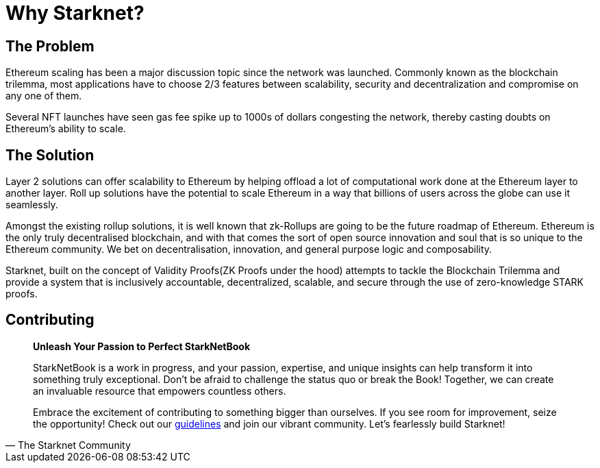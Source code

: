 = Why Starknet?

== The Problem

Ethereum scaling has been a major discussion topic since the network was launched. Commonly known as the blockchain trilemma, most applications have to choose 2/3 features between scalability, security and decentralization and compromise on any one of them.

Several NFT launches have seen gas fee spike up to 1000s of dollars congesting the network, thereby casting doubts on Ethereum's ability to scale.

== The Solution

Layer 2 solutions can offer scalability to Ethereum by helping offload a lot of computational work done at the Ethereum layer to another layer. Roll up solutions have the potential to scale Ethereum in a way that billions of users across the globe can use it seamlessly.

Amongst the existing rollup solutions, it is well known that zk-Rollups are going to be the future roadmap of Ethereum. Ethereum is the only truly decentralised blockchain, and with that comes the sort of open source innovation and soul that is so unique to the Ethereum community. We bet on decentralisation, innovation, and general purpose logic and composability.

Starknet, built on the concept of Validity Proofs(ZK Proofs under the hood) attempts to tackle the Blockchain Trilemma and provide a system that is inclusively accountable, decentralized, scalable, and secure through the use of zero-knowledge STARK proofs.

== Contributing

[quote, The Starknet Community]
____
*Unleash Your Passion to Perfect StarkNetBook*

StarkNetBook is a work in progress, and your passion, expertise, and unique insights can help transform it into something truly exceptional. Don't be afraid to challenge the status quo or break the Book! Together, we can create an invaluable resource that empowers countless others.

Embrace the excitement of contributing to something bigger than ourselves. If you see room for improvement, seize the opportunity! Check out our https://github.com/starknet-edu/starknetbook/blob/main/CONTRIBUTING.adoc[guidelines] and join our vibrant community. Let's fearlessly build Starknet! 
____